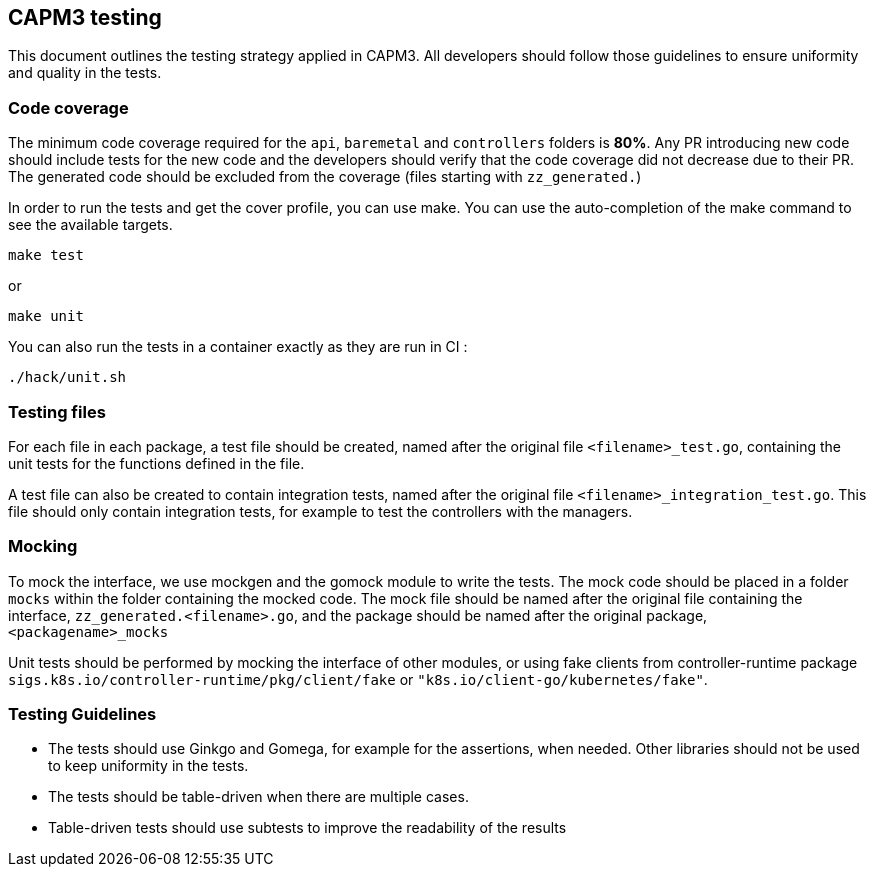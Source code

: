== CAPM3 testing

This document outlines the testing strategy applied in CAPM3. All
developers should follow those guidelines to ensure uniformity and
quality in the tests.

=== Code coverage

The minimum code coverage required for the `api`, `baremetal` and
`controllers` folders is *80%*. Any PR introducing new code should
include tests for the new code and the developers should verify that the
code coverage did not decrease due to their PR. The generated code
should be excluded from the coverage (files starting with
`zz_generated.`)

In order to run the tests and get the cover profile, you can use make.
You can use the auto-completion of the make command to see the available
targets.

[source,sh]
----
make test
----

or

[source,sh]
----
make unit
----

You can also run the tests in a container exactly as they are run in CI
:

[source,sh]
----
./hack/unit.sh
----

=== Testing files

For each file in each package, a test file should be created, named
after the original file `<filename>_test.go`, containing the unit tests
for the functions defined in the file.

A test file can also be created to contain integration tests, named
after the original file `<filename>_integration_test.go`. This file
should only contain integration tests, for example to test the
controllers with the managers.

=== Mocking

To mock the interface, we use mockgen and the gomock module to write the
tests. The mock code should be placed in a folder `mocks` within the
folder containing the mocked code. The mock file should be named after
the original file containing the interface,
`zz_generated.<filename>.go`, and the package should be named after the
original package, `<packagename>_mocks`

Unit tests should be performed by mocking the interface of other
modules, or using fake clients from controller-runtime package
`sigs.k8s.io/controller-runtime/pkg/client/fake` or
`"k8s.io/client-go/kubernetes/fake"`.

=== Testing Guidelines

* The tests should use Ginkgo and Gomega, for example for the
assertions, when needed. Other libraries should not be used to keep
uniformity in the tests.
* The tests should be table-driven when there are multiple cases.
* Table-driven tests should use subtests to improve the readability of
the results
